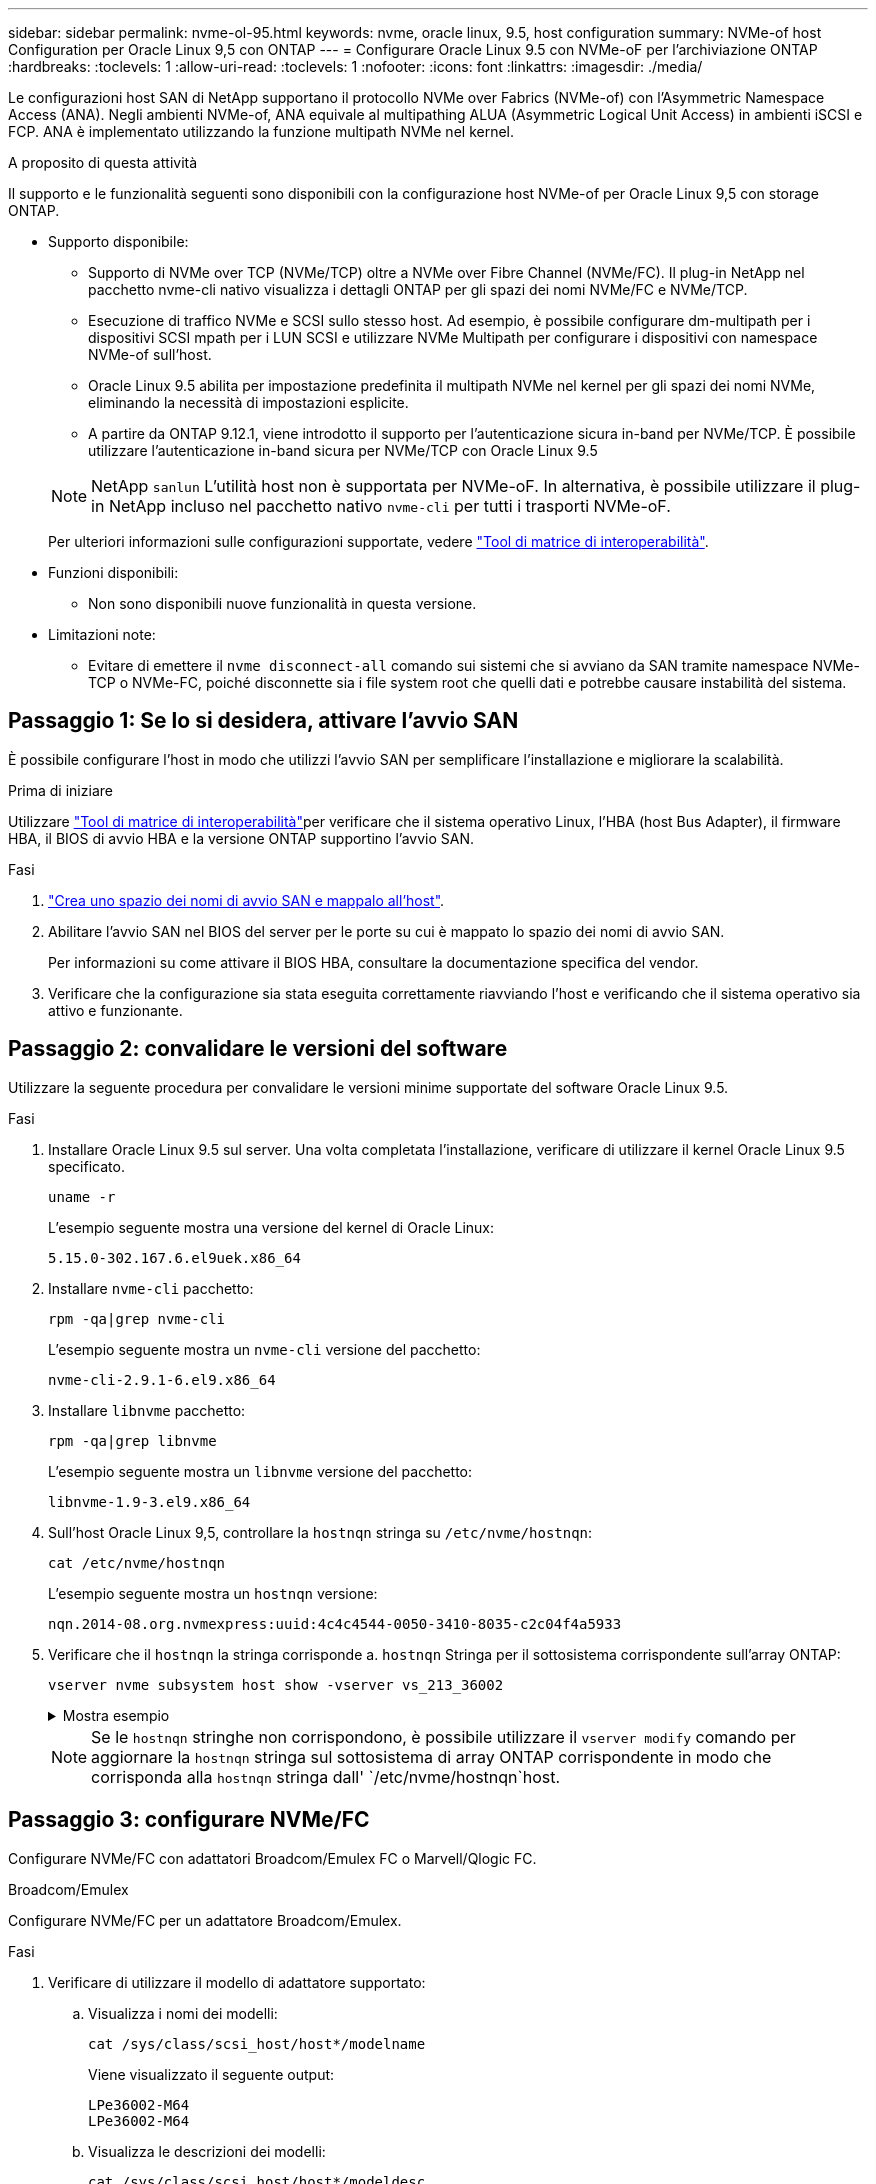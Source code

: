 ---
sidebar: sidebar 
permalink: nvme-ol-95.html 
keywords: nvme, oracle linux, 9.5, host configuration 
summary: NVMe-of host Configuration per Oracle Linux 9,5 con ONTAP 
---
= Configurare Oracle Linux 9.5 con NVMe-oF per l'archiviazione ONTAP
:hardbreaks:
:toclevels: 1
:allow-uri-read: 
:toclevels: 1
:nofooter: 
:icons: font
:linkattrs: 
:imagesdir: ./media/


[role="lead"]
Le configurazioni host SAN di NetApp supportano il protocollo NVMe over Fabrics (NVMe-of) con l'Asymmetric Namespace Access (ANA). Negli ambienti NVMe-of, ANA equivale al multipathing ALUA (Asymmetric Logical Unit Access) in ambienti iSCSI e FCP. ANA è implementato utilizzando la funzione multipath NVMe nel kernel.

.A proposito di questa attività
Il supporto e le funzionalità seguenti sono disponibili con la configurazione host NVMe-of per Oracle Linux 9,5 con storage ONTAP.

* Supporto disponibile:
+
** Supporto di NVMe over TCP (NVMe/TCP) oltre a NVMe over Fibre Channel (NVMe/FC). Il plug-in NetApp nel pacchetto nvme-cli nativo visualizza i dettagli ONTAP per gli spazi dei nomi NVMe/FC e NVMe/TCP.
** Esecuzione di traffico NVMe e SCSI sullo stesso host. Ad esempio, è possibile configurare dm-multipath per i dispositivi SCSI mpath per i LUN SCSI e utilizzare NVMe Multipath per configurare i dispositivi con namespace NVMe-of sull'host.
** Oracle Linux 9.5 abilita per impostazione predefinita il multipath NVMe nel kernel per gli spazi dei nomi NVMe, eliminando la necessità di impostazioni esplicite.
** A partire da ONTAP 9.12.1, viene introdotto il supporto per l'autenticazione sicura in-band per NVMe/TCP. È possibile utilizzare l'autenticazione in-band sicura per NVMe/TCP con Oracle Linux 9.5


+
--

NOTE: NetApp  `sanlun` L'utilità host non è supportata per NVMe-oF. In alternativa, è possibile utilizzare il plug-in NetApp incluso nel pacchetto nativo  `nvme-cli` per tutti i trasporti NVMe-oF.

Per ulteriori informazioni sulle configurazioni supportate, vedere link:https://mysupport.netapp.com/matrix/["Tool di matrice di interoperabilità"^].

--
* Funzioni disponibili:
+
** Non sono disponibili nuove funzionalità in questa versione.


* Limitazioni note:
+
** Evitare di emettere il  `nvme disconnect-all` comando sui sistemi che si avviano da SAN tramite namespace NVMe-TCP o NVMe-FC, poiché disconnette sia i file system root che quelli dati e potrebbe causare instabilità del sistema.






== Passaggio 1: Se lo si desidera, attivare l'avvio SAN

È possibile configurare l'host in modo che utilizzi l'avvio SAN per semplificare l'installazione e migliorare la scalabilità.

.Prima di iniziare
Utilizzare link:https://mysupport.netapp.com/matrix/#welcome["Tool di matrice di interoperabilità"^]per verificare che il sistema operativo Linux, l'HBA (host Bus Adapter), il firmware HBA, il BIOS di avvio HBA e la versione ONTAP supportino l'avvio SAN.

.Fasi
. https://docs.netapp.com/us-en/ontap/san-admin/create-nvme-namespace-subsystem-task.html["Crea uno spazio dei nomi di avvio SAN e mappalo all'host"^].
. Abilitare l'avvio SAN nel BIOS del server per le porte su cui è mappato lo spazio dei nomi di avvio SAN.
+
Per informazioni su come attivare il BIOS HBA, consultare la documentazione specifica del vendor.

. Verificare che la configurazione sia stata eseguita correttamente riavviando l'host e verificando che il sistema operativo sia attivo e funzionante.




== Passaggio 2: convalidare le versioni del software

Utilizzare la seguente procedura per convalidare le versioni minime supportate del software Oracle Linux 9.5.

.Fasi
. Installare Oracle Linux 9.5 sul server. Una volta completata l'installazione, verificare di utilizzare il kernel Oracle Linux 9.5 specificato.
+
[source, cli]
----
uname -r
----
+
L'esempio seguente mostra una versione del kernel di Oracle Linux:

+
[listing]
----
5.15.0-302.167.6.el9uek.x86_64
----
. Installare `nvme-cli` pacchetto:
+
[source, cli]
----
rpm -qa|grep nvme-cli
----
+
L'esempio seguente mostra un  `nvme-cli` versione del pacchetto:

+
[listing]
----
nvme-cli-2.9.1-6.el9.x86_64
----
. Installare `libnvme` pacchetto:
+
[source, cli]
----
rpm -qa|grep libnvme
----
+
L'esempio seguente mostra un  `libnvme` versione del pacchetto:

+
[listing]
----
libnvme-1.9-3.el9.x86_64
----
. Sull'host Oracle Linux 9,5, controllare la `hostnqn` stringa su `/etc/nvme/hostnqn`:
+
[source, cli]
----
cat /etc/nvme/hostnqn
----
+
L'esempio seguente mostra un  `hostnqn` versione:

+
[listing]
----
nqn.2014-08.org.nvmexpress:uuid:4c4c4544-0050-3410-8035-c2c04f4a5933
----
. Verificare che il `hostnqn` la stringa corrisponde a. `hostnqn` Stringa per il sottosistema corrispondente sull'array ONTAP:
+
[source, cli]
----
vserver nvme subsystem host show -vserver vs_213_36002
----
+
.Mostra esempio
[%collapsible]
====
[listing, subs="+quotes"]
----
Vserver Subsystem Priority  Host NQN
------- --------- --------  ------------------------------------------------
vs_coexistence_LPE36002
        nvme1
                  regular   nqn.2014-08.org.nvmexpress:uuid:4c4c4544-0050-3410-8035-c2c04f4a5933
        nvme2
                  regular   nqn.2014-08.org.nvmexpress:uuid:4c4c4544-0050-3410-8035-c2c04f4a5933
        nvme3
                  regular   nqn.2014-08.org.nvmexpress:uuid:4c4c4544-0050-3410-8035-c2c04f4a5933
        nvme4
                  regular   nqn.2014-08.org.nvmexpress:uuid:4c4c4544-0050-3410-8035-c2c04f4a5933
4 entries were displayed.
----
====
+

NOTE: Se le `hostnqn` stringhe non corrispondono, è possibile utilizzare il `vserver modify` comando per aggiornare la `hostnqn` stringa sul sottosistema di array ONTAP corrispondente in modo che corrisponda alla `hostnqn` stringa dall' `/etc/nvme/hostnqn`host.





== Passaggio 3: configurare NVMe/FC

Configurare NVMe/FC con adattatori Broadcom/Emulex FC o Marvell/Qlogic FC.

[role="tabbed-block"]
====
.Broadcom/Emulex
--
Configurare NVMe/FC per un adattatore Broadcom/Emulex.

.Fasi
. Verificare di utilizzare il modello di adattatore supportato:
+
.. Visualizza i nomi dei modelli:
+
[source, cli]
----
cat /sys/class/scsi_host/host*/modelname
----
+
Viene visualizzato il seguente output:

+
[listing]
----
LPe36002-M64
LPe36002-M64
----
.. Visualizza le descrizioni dei modelli:
+
[source, cli]
----
cat /sys/class/scsi_host/host*/modeldesc
----
+
Dovresti vedere un output simile al seguente esempio:

+
[listing]
----
Emulex LightPulse LPe36002-M64 2-Port 64Gb Fibre Channel Adapter
Emulex LightPulse LPe36002-M64 2-Port 64Gb Fibre Channel Adapter
----


. Verificare di utilizzare il Broadcom consigliato `lpfc` firmware e driver della posta in arrivo:
+
.. Visualizza la versione del firmware:
+
[source, cli]
----
cat /sys/class/scsi_host/host*/fwrev
----
+
L'esempio seguente mostra le versioni del firmware:

+
[listing]
----
14.4.393.25, sli-4:6:d
14.4.393.25, sli-4:6:d
----
.. Visualizza la versione del driver in arrivo:
+
[source, cli]
----
cat /sys/module/lpfc/version
----
+
L'esempio seguente mostra la versione del driver:

+
[listing]
----
0:14.4.0.2
----
+
Per l'elenco aggiornato dei driver della scheda di rete supportati e delle versioni del firmware, vedere link:https://mysupport.netapp.com/matrix/["Tool di matrice di interoperabilità"^].



. Verificare che `lpfc_enable_fc4_type` è impostato su `3`:
+
[source, cli]
----
cat /sys/module/lpfc/parameters/lpfc_enable_fc4_type
----
. Verificare che sia possibile visualizzare le porte dell'iniziatore:
+
[source, cli]
----
cat /sys/class/fc_host/host*/<port_name>
----
+
L'esempio seguente mostra le identità delle porte:

+
[listing]
----
0x100000620b3c089c
0x100000620b3c089d
----
. Verificare che le porte dell'iniziatore siano in linea:
+
[source, cli]
----
cat /sys/class/fc_host/host*/port_state
----
+
Viene visualizzato il seguente output:

+
[listing]
----
Online
Online
----
. Verificare che le porte iniziatore NVMe/FC siano abilitate e che le porte di destinazione siano visibili:
+
[source, cli]
----
cat /sys/class/scsi_host/host*/nvme_info
----
+
.Mostra esempio
[%collapsible]
=====
[listing, subs="+quotes"]
----
NVME Initiator Enabled
XRI Dist lpfc0 Total 6144 IO 5894 ELS 250
NVME LPORT lpfc0 WWPN x100000620b3c089c WWNN x200000620b3c089c DID x081300 *ONLINE*
NVME RPORT       WWPN x2001d039eab0dadc WWNN x2000d039eab0dadc DID x080101 *TARGET DISCSRVC ONLINE*
NVME RPORT       WWPN x2003d039eab0dadc WWNN x2000d039eab0dadc DID x080401 *TARGET DISCSRVC ONLINE*

NVME Statistics
LS: Xmt 00000002e9 Cmpl 00000002e9 Abort 00000000
LS XMIT: Err 00000000  CMPL: xb 00000000 Err 00000000
Total FCP Cmpl 0000000000078742 Issue 0000000000078740 OutIO fffffffffffffffe
        abort 000000c2 noxri 00000000 nondlp 00000a23 qdepth 00000000 wqerr 00000000 err 00000000
FCP CMPL: xb 000000c2 Err 00000238

NVME Initiator Enabled
XRI Dist lpfc1 Total 6144 IO 5894 ELS 250
NVME LPORT lpfc1 WWPN x100000620b3c089d WWNN x200000620b3c089d DID x081900 *ONLINE*
NVME RPORT       WWPN x2002d039eab0dadc WWNN x2000d039eab0dadc DID x080201 *TARGET DISCSRVC ONLINE*
NVME RPORT       WWPN x2004d039eab0dadc WWNN x2000d039eab0dadc DID x080301 *TARGET DISCSRVC ONLINE*

NVME Statistics
LS: Xmt 00000002d9 Cmpl 00000002d9 Abort 00000000
LS XMIT: Err 00000000  CMPL: xb 00000000 Err 00000000
Total FCP Cmpl 000000000007754f Issue 000000000007754f OutIO 0000000000000000
        abort 000000c2 noxri 00000000 nondlp 00000719 qdepth 00000000 wqerr 00000000 err 00000000
FCP CMPL: xb 000000c2 Err 0000023d
----
=====


--
.Marvell/QLogic
--
Configurare NVMe/FC per un adattatore Marvell/QLogic.

.Fasi
. Verificare che siano in esecuzione le versioni del firmware e del driver dell'adattatore supportate:
+
[source, cli]
----
cat /sys/class/fc_host/host*/symbolic_name
----
+
L'esempio seguente mostra le versioni del driver e del firmware:

+
[listing]
----
QLE2772 FW:v9.15.03 DVR:v10.02.09.300-k-debug
----
. Verificare che `ql2xnvmeenable` è impostato. Ciò consente all'adattatore Marvell di funzionare come iniziatore NVMe/FC:
+
[source, cli]
----
cat /sys/module/qla2xxx/parameters/ql2xnvmeenable
----
+
Il valore  `1` verifica che  `ql2xnvmeenable` è impostato.



--
====


== Passaggio 4: facoltativamente, abilitare 1 MB I/O per NVMe/FC

ONTAP riporta un MDTS (MAX Data Transfer Size) di 8 nei dati del controller di identificazione. Ciò significa che le dimensioni massime delle richieste i/o possono essere fino a 1MB MB. Per emettere richieste di i/o di dimensioni pari a 1 MB per un host Broadcom NVMe/FC, è necessario aumentare il `lpfc` valore del `lpfc_sg_seg_cnt` parametro a 256 dal valore predefinito di 64.


NOTE: Questi passaggi non si applicano agli host Qlogic NVMe/FC.

.Fasi
. Impostare il `lpfc_sg_seg_cnt` parametro su 256:
+
[source, cli]
----
cat /etc/modprobe.d/lpfc.conf
----
+
Dovresti vedere un output simile al seguente esempio:

+
[listing]
----
options lpfc lpfc_sg_seg_cnt=256
----
. Eseguire il `dracut -f` comando e riavviare l'host.
. Verificare che il valore per `lpfc_sg_seg_cnt` sia 256:
+
[source, cli]
----
cat /sys/module/lpfc/parameters/lpfc_sg_seg_cnt
----




== Passaggio 5: verificare i servizi di avvio NVMe

Con Oracle Linux 9.5, il  `nvmefc-boot-connections.service` E  `nvmf-autoconnect.service` servizi di avvio inclusi in NVMe/FC  `nvme-cli` i pacchetti vengono abilitati automaticamente all'avvio del sistema.

Dopo aver completato l'avvio, verificare che  `nvmefc-boot-connections.service` E  `nvmf-autoconnect.service` i servizi di avvio sono abilitati.

.Fasi
. Verificare che `nvmf-autoconnect.service` sia attivato:
+
[source, cli]
----
systemctl status nvmf-autoconnect.service
----
+
.Mostra output di esempio
[%collapsible]
====
[listing]
----
nvmf-autoconnect.service - Connect NVMe-oF subsystems automatically during boot
Loaded: loaded (/usr/lib/systemd/system/nvmf-autoconnect.service; enabled; preset: disabled)
Active: inactive (dead) since Wed 2025-07-02 16:46:37 IST; 1 day 3h ago
Main PID: 2129 (code=exited, status=0/SUCCESS)
CPU: 121ms

Jul 02 16:46:37 interop-13-175 nvme[2129]: Failed to write to /dev/nvme-fabrics: Invalid argument
Jul 02 16:46:37 interop-13-175 nvme[2129]: Failed to write to /dev/nvme-fabrics: Invalid argument
Jul 02 16:46:37 interop-13-175 nvme[2129]: Failed to write to /dev/nvme-fabrics: Invalid argument
Jul 02 16:46:37 interop-13-175 nvme[2129]: Failed to write to /dev/nvme-fabrics: Invalid argument
Jul 02 16:46:37 interop-13-175 nvme[2129]: Failed to write to /dev/nvme-fabrics: Invalid argument
Jul 02 16:46:37 interop-13-175 nvme[2129]: Failed to write to /dev/nvme-fabrics: Invalid argument
Jul 02 16:46:37 interop-13-175 nvme[2129]: Failed to open ctrl nvme0, errno 2
Jul 02 16:46:37 interop-13-175 nvme[2129]: failed to get discovery log: Bad file descriptor
Jul 02 16:46:37 interop-13-175 systemd[1]: nvmf-autoconnect.service: Deactivated successfully.
Jul 02 16:46:37 interop-13-175 systemd[1]: Finished Connect NVMe-oF subsystems automatically during boot.
----
====
. Verificare che `nvmefc-boot-connections.service` sia attivato:
+
[source, cli]
----
systemctl status nvmefc-boot-connections.service
----
+
.Mostra output di esempio
[%collapsible]
====
[listing]
----
nvmefc-boot-connections.service - Auto-connect to subsystems on FC-NVME devices found during boot
Loaded: loaded (/usr/lib/systemd/system/nvmefc-boot-connections.service; enabled; preset: enabled)
Active: inactive (dead) since Wed 2025-07-02 16:45:46 IST; 1 day 3h ago
Main PID: 1604 (code=exited, status=0/SUCCESS)
CPU: 32ms

Jul 02 16:45:46 interop-13-175 systemd[1]: Starting Auto-connect to subsystems on FC-NVME devices found during boot...
Jul 02 16:45:46 interop-13-175 systemd[1]: nvmefc-boot-connections.service: Deactivated successfully.
Jul 02 16:45:46 interop-13-175 systemd[1]: Finished Auto-connect to subsystems on FC-NVME devices found during boot.
----
====




== Passaggio 6: configurare NVMe/TCP

Il protocollo NVMe/TCP non supporta tale `auto-connect` operazione. Invece, puoi rilevare i sottosistemi NVMe/TCP e gli spazi dei nomi eseguendo manualmente le operazioni NVMe/TCP `connect` o `connect-all` .

.Fasi
. Verificare che la porta iniziatore possa recuperare i dati della pagina del registro di rilevamento attraverso le LIF NVMe/TCP supportate:
+
[source, cli]
----
nvme discover -t tcp -w host-traddr -a traddr
----
+
.Mostra esempio
[%collapsible]
====
[listing, subs="+quotes"]
----
nvme discover -t tcp -w 192.168.165.3 -a 192.168.165.8
Discovery Log Number of Records 8, Generation counter 8
=====Discovery Log Entry 0======
trtype:  tcp
adrfam:  ipv4
subtype: *current discovery subsystem*
treq:    not specified
portid:  4
trsvcid: 8009
subnqn:  nqn.1992-08.com.netapp:sn.4f7af2bd221811f0afadd039eab0dadd:discovery
traddr:  192.168.166.9
eflags:  *explicit discovery connections, duplicate discovery information*
sectype: none
=====Discovery Log Entry 1======
trtype:  tcp
adrfam:  ipv4
subtype: current discovery subsystem
treq:    not specified
portid:  2
trsvcid: 8009
subnqn:  nqn.1992-08.com.netapp:sn.4f7af2bd221811f0afadd039eab0dadd:discovery
traddr:  192.168.165.9
eflags:  *explicit discovery connections, duplicate discovery information*
sectype: none
=====Discovery Log Entry 2======
trtype:  tcp
adrfam:  ipv4
subtype: current discovery subsystem
treq:    not specified
portid:  3
trsvcid: 8009
subnqn:  nqn.1992-08.com.netapp:sn.4f7af2bd221811f0afadd039eab0dadd:discovery
traddr:  192.168.166.8
eflags:  *explicit discovery connections, duplicate discovery information*
sectype: none
=====Discovery Log Entry 3======
trtype:  tcp
adrfam:  ipv4
subtype: *current discovery subsystem*
treq:    not specified
portid:  1
trsvcid: 8009
subnqn:  nqn.1992-08.com.netapp:sn.4f7af2bd221811f0afadd039eab0dadd:discovery
traddr:  192.168.165.8
eflags:  *explicit discovery connections, duplicate discovery information*
sectype: none
=====Discovery Log Entry 4======
trtype:  tcp
adrfam:  ipv4
subtype: *nvme subsystem*
treq:    not specified
portid:  4
trsvcid: 4420
subnqn:  nqn.1992-08.com.netapp:sn.4f7af2bd221811f0afadd039eab0dadd:subsystem.nvme
traddr:  192.168.166.9
eflags:  none
sectype: none
=====Discovery Log Entry 5======
trtype:  tcp
adrfam:  ipv4
subtype: *nvme subsystem*
treq:    not specified
portid:  2
trsvcid: 4420
subnqn:  nqn.1992-08.com.netapp:sn.4f7af2bd221811f0afadd039eab0dadd:subsystem.nvme
traddr:  192.168.165.9
eflags:  none
sectype: none
=====Discovery Log Entry 6======
trtype:  tcp
adrfam:  ipv4
subtype: *nvme subsystem*
treq:    not specified
portid:  3
trsvcid: 4420
subnqn:  nqn.1992-08.com.netapp:sn.4f7af2bd221811f0afadd039eab0dadd:subsystem.nvme
traddr:  192.168.166.8
eflags:  none
sectype: none
=====Discovery Log Entry 7======
trtype:  tcp
adrfam:  ipv4
subtype: *nvme subsystem*
treq:    not specified
portid:  1
trsvcid: 4420
subnqn:  nqn.1992-08.com.netapp:sn.4f7af2bd221811f0afadd039eab0dadd:subsystem.nvme
traddr:  192.168.165.8
eflags:  none
sectype: none
----
====
. Verificare che le altre combinazioni LIF iniziatore-destinazione NVMe/TCP possano recuperare correttamente i dati della pagina del registro di rilevamento:
+
[source, cli]
----
nvme discover -t tcp -w host-traddr -a traddr
----
+
Dovresti vedere un output simile al seguente esempio:

+
[listing]
----
nvme discover -t tcp -w 192.168.166.4 -a 192.168.166.8
nvme discover -t tcp -w 192.168.165.3 -a 192.168.165.8
nvme discover -t tcp -w 192.168.166.4 -a 192.168.166.9
nvme discover -t tcp -w 192.168.165.3 -a 192.168.165.9
----
. Eseguire `nvme connect-all` Command tra tutti i LIF target initiator NVMe/TCP supportati nei nodi:
+
[source, cli]
----
nvme connect-all -t tcp -w host-traddr -a traddr
----
+
Dovresti vedere un output simile al seguente esempio:

+
[listing]
----
nvme connect-all -t	tcp -w 192.168.165.3 -a 192.168.165.8
nvme connect-all -t	tcp -w 192.168.165.3 -a 192.168.165.9
nvme connect-all -t	tcp -w 192.168.166.4 -a 192.168.166.8
nvme connect-all -t	tcp -w 192.168.166.4 -a 192.168.166.9

----
+
[NOTE]
====
A partire da Oracle Linux 9.4, l'impostazione per NVMe/TCP  `ctrl_loss_tmo timeout` viene automaticamente impostato su "off". Di conseguenza:

** Non ci sono limiti al numero di tentativi (tentativi illimitati).
** Non è necessario configurare manualmente uno specifico  `ctrl_loss_tmo timeout` durata quando si utilizza il  `nvme connect` O  `nvme connect-all` comandi (opzione -l ).
** I controller NVMe/TCP non subiscono timeout in caso di errore del percorso e rimangono connessi indefinitamente.


====




== Passaggio 7: convalida NVMe-oF

Verificare che lo stato multipath NVMe in-kernel, lo stato ANA e i namespace ONTAP siano corretti per la configurazione NVMe-of.

.Fasi
. Verificare le seguenti impostazioni NVMe/FC sull'host Oracle Liniux 9,5:
+
.. Verificare che sia impostato "multipath":
+
[source, cli]
----
cat /sys/module/nvme_core/parameters/multipath
----
+
Il valore  `Y` verifica che il parametro multipath sia impostato.

.. Visualizza i sottosistemi:
+
[source, cli]
----
cat /sys/class/nvme-subsystem/nvme-subsys*/model
----
+
Viene visualizzato il seguente output:

+
[listing]
----
NetApp ONTAP Controller
NetApp ONTAP Controller
----
.. Visualizza la politica:
+
[source'cli]
----
cat /sys/class/nvme-subsystem/nvme-subsys*/iopolicy`
----
+
Viene visualizzato il seguente output:

+
[listing]
----
round-robin
round-robin
----


. Verificare che gli spazi dei nomi siano stati creati e rilevati correttamente sull'host:
+
[source, cli]
----
nvme list
----
+
.Mostra esempio
[%collapsible]
====
[listing]
----
Node                  Generic               SN                   Model                                    Namespace  Usage                      Format           FW Rev
--------------------- --------------------- -------------------- ---------------------------------------- ---------- -------------------------- ---------------- --------
/dev/nvme1n1          /dev/ng1n1            81Mc4FXd1tocAAAAAAAC NetApp ONTAP Controller                  0x1          0.00   B /  10.74  GB      4 KiB +  0 B   9.16.1


----
====
. Verificare che lo stato del controller di ciascun percorso sia attivo e che abbia lo stato ANA corretto:
+
[role="tabbed-block"]
====
.NVMe/FC
--
[source, cli]
----
nvme list-subsys /dev/nvme4n5
----
.Mostra esempio
[%collapsible]
=====
[listing, subs="+quotes"]
----
nvme-subsys7 - NQN=nqn.1992-08.com.netapp:sn.7d37987be3cb11ef8948d039eab0dadd:subsystem.nvme6
               hostnqn=nqn.2014-08.org.nvmexpress:uuid:2831093d-fa7f-4714-a6bf-548796e82053
               iopolicy=round-robin
\
 +- nvme103 fc traddr=nn-0x202cd039eab0dadc:pn-0x202fd039eab0dadc,host_traddr=nn-0x200034800d767bb0:pn-0x210034800d767bb0 live optimized
 +- nvme153 fc traddr=nn-0x202cd039eab0dadc:pn-0x202ed039eab0dadc,host_traddr=nn-0x200034800d767bb1:pn-0x210034800d767bb1 live non-optimized
 +- nvme55 fc traddr=nn-0x202cd039eab0dadc:pn-0x202dd039eab0dadc,host_traddr=nn-0x200034800d767bb0:pn-0x210034800d767bb0 live non-optimized
 +- nvme7 fc traddr=nn-0x202cd039eab0dadc:pn-0x2030d039eab0dadc,host_traddr=nn-0x200034800d767bb1:pn-0x210034800d767bb1 live optimized
----
=====
--
.NVMe/TCP
--
[source, cli]
----
nvme list-subsys /dev/nvme1n1
----
.Mostra esempio
[%collapsible]
=====
[listing, subs="+quotes"]
----
nvme-subsys1 - NQN=nqn.1992-08.com.netapp:sn.4f7af2bd221811f0afadd039eab0dadd:subsystem.nvme
               hostnqn=nqn.2014-08.org.nvmexpress:uuid:9796c1ec-0d34-11eb-b6b2-3a68dd3bab57
               iopolicy=round-robin\
+- nvme1 tcp traddr=192.168.165.8,trsvcid=4420,host_traddr=192.168.165.3,
src_addr=192.168.165.3 *live optimized*
+- nvme2 tcp traddr=192.168.165.9,trsvcid=4420,host_traddr=192.168.165.3,
src_addr=192.168.165.3 *live non-optimized*
+- nvme3 tcp traddr=192.168.166.8,trsvcid=4420,host_traddr=192.168.166.4,
src_addr=192.168.166.4 *live optimized*
+- nvme4 tcp traddr=192.168.166.9,trsvcid=4420,host_traddr=192.168.166.4,
src_addr=192.168.166.4 *live non-optimized*

----
=====
--
====
. Verificare che il plug-in NetApp visualizzi i valori corretti per ciascun dispositivo dello spazio dei nomi ONTAP:
+
[role="tabbed-block"]
====
.Colonna
--
[source, cli]
----
nvme netapp ontapdevices -o column
----
.Mostra esempio
[%collapsible]
=====
[listing, subs="+quotes"]
----
Device           Vserver                   Namespace Path                                     NSID UUID                                   Size
---------------- ------------------------- -------------------------------------------------- ---- -------------------------------------- ---------
/dev/nvme1n1     vs_tcpinband              /vol/volpdc/ns1                                    1    80eec226-6987-4eb4-bf86-65bf48c5372d   10.74GB

----
=====
--
.JSON
--
[source, cli]
----
nvme netapp ontapdevices -o json
----
.Mostra esempio
[%collapsible]
=====
[listing, subs="+quotes"]
----
{
  "ONTAPdevices":[
    {
      "Device":"/dev/nvme1n1",
      "Vserver":"vs_tcpinband",
      "Namespace_Path":"/vol/volpdc/ns1",
      "NSID":1,
      "UUID":"80eec226-6987-4eb4-bf86-65bf48c5372d",
      "Size":"10.74GB",
      "LBA_Data_Size":4096,
      "Namespace_Size":2621440
    }
  ]
}
----
=====
--
====




== Passaggio 8: impostare l'autenticazione in-band sicura

A partire da ONTAP 9.12.1, l'autenticazione in-band sicura è supportata tramite NVMe/TCP tra un host Oracle Linux 9.5 e un controller ONTAP.

Per impostare l'autenticazione protetta, ogni host o controller deve essere associato a un `DH-HMAC-CHAP` Key, ossia una combinazione del NQN dell'host o controller NVMe e di un segreto di autenticazione configurato dall'amministratore. Per autenticare il proprio peer, un host o un controller NVMe deve riconoscere la chiave associata al peer.

È possibile impostare un'autenticazione protetta in banda utilizzando il CLI o un file JSON di configurazione. Se è necessario specificare chiavi dhchap diverse per sottosistemi diversi, è necessario utilizzare un file di configurazione JSON.

[role="tabbed-block"]
====
.CLI
--
Configurare l'autenticazione in banda protetta utilizzando la CLI.

.Fasi
. Ottenere l'NQN dell'host:
+
[source, cli]
----
cat /etc/nvme/hostnqn
----
. Genera la chiave dhchap per l'host Linux.
+
L'output seguente descrive i `gen-dhchap-key` parametri dei comandi:

+
[listing]
----
nvme gen-dhchap-key -s optional_secret -l key_length {32|48|64} -m HMAC_function {0|1|2|3} -n host_nqn
•	-s secret key in hexadecimal characters to be used to initialize the host key
•	-l length of the resulting key in bytes
•	-m HMAC function to use for key transformation
0 = none, 1- SHA-256, 2 = SHA-384, 3=SHA-512
•	-n host NQN to use for key transformation
----
+
Nell'esempio seguente, viene generata una chiave casuale dhCHAP con HMAC impostato su 3 (SHA-512).

+
[listing]
----
# nvme gen-dhchap-key -m 3 -n nqn.2014-08.org.nvmexpress:uuid:9796c1ec-0d34-11eb-b6b2-3a68dd3bab57
DHHC-1:03:Y5VkkESgmtTGNdX842qemNpFK6BXYVwwnqErgt3IQKP5Fbjje\/JSBOjG5Ea3NBLRfuiAuUSDUto6eY\/GwKoRp6AwGkw=:
----
. Sul controller ONTAP, aggiungere l'host e specificare entrambe le chiavi dhchap:
+
[source, cli]
----
vserver nvme subsystem host add -vserver <svm_name> -subsystem <subsystem> -host-nqn <host_nqn> -dhchap-host-secret <authentication_host_secret> -dhchap-controller-secret <authentication_controller_secret> -dhchap-hash-function {sha-256|sha-512} -dhchap-group {none|2048-bit|3072-bit|4096-bit|6144-bit|8192-bit}
----
. Un host supporta due tipi di metodi di autenticazione, unidirezionale e bidirezionale. Sull'host, connettersi al controller ONTAP e specificare le chiavi dhchap in base al metodo di autenticazione scelto:
+
[source, cli]
----
nvme connect -t tcp -w <host-traddr> -a <tr-addr> -n <host_nqn> -S <authentication_host_secret> -C <authentication_controller_secret>
----
. Convalidare `nvme connect authentication` comando verificando le chiavi dhchap dell'host e del controller:
+
.. Verificare le chiavi dhchap dell'host:
+
[source, cli]
----
cat /sys/class/nvme-subsystem/<nvme-subsysX>/nvme*/dhchap_secret
----
+
.Mostra output di esempio per una configurazione unidirezionale
[%collapsible]
=====
[listing]
----
cat /sys/class/nvme-subsystem/nvme-subsys1/nvme*/dhchap_secret
DHHC-1:03:Y5VkkESgmtTGNdX842qemNpFK6BXYVwwnqErgt3IQKP5Fbjje\/JSBOjG5Ea3NBLRfuiAuUSDUto6eY\/GwKoRp6AwGkw=:
DHHC-1:03:Y5VkkESgmtTGNdX842qemNpFK6BXYVwwnqErgt3IQKP5Fbjje\/JSBOjG5Ea3NBLRfuiAuUSDUto6eY\/GwKoRp6AwGkw=:
DHHC-1:03:Y5VkkESgmtTGNdX842qemNpFK6BXYVwwnqErgt3IQKP5Fbjje\/JSBOjG5Ea3NBLRfuiAuUSDUto6eY\/GwKoRp6AwGkw=:
  DHHC-  1:03:Y5VkkESgmtTGNdX842qemNpFK6BXYVwwnqErgt3IQKP5Fbjje\/JSBOjG5Ea3NBLRfuiAuUSDUto6eY\/GwKoRp6AwGkw=:
----
=====
.. Verificare i tasti dhchap del controller:
+
[source, cli]
----
cat /sys/class/nvme-subsystem/<nvme-subsysX>/nvme*/dhchap_ctrl_secret
----
+
.Mostra output di esempio per una configurazione bidirezionale
[%collapsible]
=====
[listing]
----
cat /sys/class/nvme-subsystem/nvme-subsys6/nvme*/dhchap_ctrl_secret
DHHC-1:03:frpLlTrnOYtcWDxPzq4ccxU1UrH2FjV7hYw5s2XEDB+lo+TjMsOwHR\/NFtM0nBBidx+gdoyUcC5s6hOOtTLDGcz0Kbs=:
DHHC-1:03:frpLlTrnOYtcWDxPzq4ccxU1UrH2FjV7hYw5s2XEDB+lo+TjMsOwHR\/NFtM0nBBidx+gdoyUcC5s6hOOtTLDGcz0Kbs=:
DHHC-1:03:frpLlTrnOYtcWDxPzq4ccxU1UrH2FjV7hYw5s2XEDB+lo+TjMsOwHR\/NFtM0nBBidx+gdoyUcC5s6hOOtTLDGcz0Kbs=:
DHHC-1:03:frpLlTrnOYtcWDxPzq4ccxU1UrH2FjV7hYw5s2XEDB+lo+TjMsOwHR\/NFtM0nBBidx+gdoyUcC5s6hOOtTLDGcz0Kbs=:
----
=====




--
.File JSON
--
Quando sulla configurazione del controller ONTAP sono disponibili più sottosistemi NVMe, è possibile utilizzare il `/etc/nvme/config.json` file con il `nvme connect-all` comando.

Utilizzare il  `-o` opzione per generare il file JSON. Per ulteriori opzioni di sintassi, consultare le pagine del manuale di NVMe Connect-all.

.Fasi
. Configurare il file JSON:
+
.Mostra esempio
[%collapsible]
=====
[listing]
----
 cat /etc/nvme/config.json
[
  {
    "hostnqn":"nqn.2014-08.org.nvmexpress:uuid:9796c1ec-0d34-11eb-b6b2-3a68dd3bab57",
    "hostid":"9796c1ec-0d34-11eb-b6b2-3a68dd3bab57",
    "dhchap_key":"DHHC-1:03:Y5VkkESgmtTGNdX842qemNpFK6BXYVwwnqErgt3IQKP5Fbjje\/JSBOjG5Ea3NBLRfuiAuUSDUto6eY\/GwKoRp6AwGkw=:",
    "subsystems":[
      {
        "nqn":"nqn.1992-08.com.netapp:sn.4f7af2bd221811f0afadd039eab0dadd:subsystem.nvme",
        "ports":[
          {
            "transport":"tcp",
            "traddr":"192.168.165.9",
            "host_traddr":"192.168.165.3",
            "trsvcid":"4420",
            "dhchap_key":"DHHC-1:03:Y5VkkESgmtTGNdX842qemNpFK6BXYVwwnqErgt3IQKP5Fbjje\/JSBOjG5Ea3NBLRfuiAuUSDUto6eY\/GwKoRp6AwGkw=:",
            "dhchap_ctrl_key":"DHHC-1:03:frpLlTrnOYtcWDxPzq4ccxU1UrH2FjV7hYw5s2XEDB+lo+TjMsOwHR\/NFtM0nBBidx+gdoyUcC5s6hOOtTLDGcz0Kbs=:"          },
          {
            "transport":"tcp",
            "traddr":"192.168.166.9",
            "host_traddr":"192.168.166.4",
            "trsvcid":"4420",
                        "dhchap_key":"DHHC-1:03:Y5VkkESgmtTGNdX842qemNpFK6BXYVwwnqErgt3IQKP5Fbjje\/JSBOjG5Ea3NBLRfuiAuUSDUto6eY\/GwKoRp6AwGkw=:",
            "dhchap_ctrl_key":"DHHC-1:03:frpLlTrnOYtcWDxPzq4ccxU1UrH2FjV7hYw5s2XEDB+lo+TjMsOwHR\/NFtM0nBBidx+gdoyUcC5s6hOOtTLDGcz0Kbs=:"
          },
          {
            "transport":"tcp",
            "traddr":"192.168.166.8",
            "host_traddr":"192.168.166.4",
            "trsvcid":"4420",
                        "dhchap_key":"DHHC-1:03:Y5VkkESgmtTGNdX842qemNpFK6BXYVwwnqErgt3IQKP5Fbjje\/JSBOjG5Ea3NBLRfuiAuUSDUto6eY\/GwKoRp6AwGkw=:",
            "dhchap_ctrl_key":"DHHC-1:03:frpLlTrnOYtcWDxPzq4ccxU1UrH2FjV7hYw5s2XEDB+lo+TjMsOwHR\/NFtM0nBBidx+gdoyUcC5s6hOOtTLDGcz0Kbs=:"
          },
          {
            "transport":"tcp",
            "traddr":"192.168.165.8",
            "host_traddr":"192.168.165.3",
            "trsvcid":"4420",
                        "dhchap_key":"DHHC-1:03:Y5VkkESgmtTGNdX842qemNpFK6BXYVwwnqErgt3IQKP5Fbjje\/JSBOjG5Ea3NBLRfuiAuUSDUto6eY\/GwKoRp6AwGkw=:",
            "dhchap_ctrl_key":"DHHC-1:03:frpLlTrnOYtcWDxPzq4ccxU1UrH2FjV7hYw5s2XEDB+lo+TjMsOwHR\/NFtM0nBBidx+gdoyUcC5s6hOOtTLDGcz0Kbs=:"
          }
        ]
      }
    ]
  }
]
----
=====
+

NOTE: Nell'esempio precedente, `dhchap_key` corrisponde a `dhchap_secret` e `dhchap_ctrl_key` corrisponde a `dhchap_ctrl_secret`.

. Connettersi al controller ONTAP utilizzando il file di configurazione JSON:
+
[source, cli]
----
nvme connect-all -J /etc/nvme/config.json
----
. Verificare che i segreti dhchap siano stati abilitati per i rispettivi controller per ciascun sottosistema:
+
.. Verificare le chiavi dhchap dell'host:
+
[source, cli]
----
cat /sys/class/nvme-subsystem/nvme-subsys0/nvme0/dhchap_secret
----
+
L'esempio seguente mostra una chiave dhchap:

+
[listing]
----
DHHC-1:03:Y5VkkESgmtTGNdX842qemNpFK6BXYVwwnqErgt3IQKP5Fbjje\/JSBOjG5Ea3NBLRfuiAuUSDUto6eY\/GwKoRp6AwGkw=:
----
.. Verificare i tasti dhchap del controller:
+
[source, cli]
----
cat /sys/class/nvme-subsystem/nvme-subsys0/nvme0/dhchap_ctrl_secret
----
+
Dovresti vedere un output simile al seguente esempio:

+
[listing]
----
DHHC-1:03:frpLlTrnOYtcWDxPzq4ccxU1UrH2FjV7hYw5s2XEDB+lo+TjMsOwHR\/NFtM0nBBidx+gdoyUcC5s6hOOtTLDGcz0Kbs=:
----




--
====


== Fase 9: Esaminare i problemi noti

Non ci sono problemi noti.
